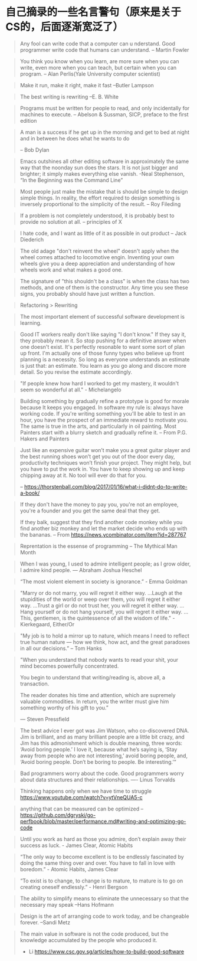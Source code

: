 * 自己摘录的一些名言警句（原来是关于CS的，后面逐渐宽泛了）
  #+BEGIN_QUOTE
  Any fool can write code that a computer can u nderstand. Good programmer write code that humans can understand.
  -- Martin Fowler
  #+END_QUOTE

  #+BEGIN_QUOTE
  You think you know when you learn, are more sure when  you can write, even more when you can teach, but certain when you can program.
  -- Alan Perlis(Yale University computer scientist)
  #+END_QUOTE

  #+BEGIN_QUOTE
  Make it run, make it right, make it fast
  --Butler Lampson
  #+END_QUOTE

  #+BEGIN_QUOTE
  The best writing is rewriting
  --E. B. White
  #+END_QUOTE

  #+BEGIN_QUOTE
  Programs must be written for people to read, and only incidentally for machines to execute.
  -- Abelson & Sussman, SICP, preface to the first edition
  #+END_QUOTE

  #+BEGIN_QUOTE
  A man is a success if he get up in the morning and get to bed at night and in between he does what he wants to do

  -- Bob Dylan
  #+END_QUOTE

  #+BEGIN_QUOTE
  Emacs outshines all other editing software in approximately the same way that the noonday sun does the stars. It is not just bigger and brighter; it simply makes everything else vanish.
  -Neal Stephenson, “In the Beginning was the Command Line”
  #+END_QUOTE

  #+BEGIN_QUOTE
  Most people just make the mistake that is should be simple to design simple things. In reality, the effort required to design something is inversely proportional to the simplicity of the result.
  -- Roy Fileding
  #+END_QUOTE

  #+BEGIN_QUOTE
  If a problem is not completely understood, it is probably best to provide no solution at all.
  -- principles of X
  #+END_QUOTE

  #+BEGIN_QUOTE
  I hate code, and I want as little of it as possible in out product
  -- Jack Diederich
  #+END_QUOTE

  #+BEGIN_QUOTE
  The old adage "don't reinvent the wheel" doesn't apply when the wheel comes attached to locomotive engin. Inventing your own wheels give you a deep appreciation and understanding of how wheels work and what makes a good one.
  #+END_QUOTE

  #+BEGIN_QUOTE
  The signature of "this shouldn't be a class" is when the class has two methods, and one of them is the constructor. Any time you see these signs, you probably should have just written a function.
  #+END_QUOTE
  #+BEGIN_QUOTE
  Refactoring > Rewriting
  #+END_QUOTE

  #+BEGIN_QUOTE
  The most important element of successful software development is learning.
  #+END_QUOTE

  #+BEGIN_QUOTE
  Good IT workers really don't like saying "I don't know." If they say it, they probably mean it. So stop pushing for a definitive answer when one doesn't exist. It's perfectly resonable to want some sort of plan up front. I'm actually one of those funny types who believe up front planning is a necessity. So long as everyone understands an estimate is just that: an estimate. You learn as you go along and discore more detail. So you revise the estimate accordingly.
  #+END_QUOTE

  #+BEGIN_QUOTE
  "If people knew how hard I worked to get my mastery, it wouldn't seem so wonderful at all." - Michelangelo
  #+END_QUOTE

  #+BEGIN_QUOTE
  Building something by gradually refine a prototype is good for morale because It keeps you engaged. In software my rule is: always have working code. If you're writing something you'll be able to test in an hour, you have the prospect of an immediate reward to motivate you. The same is true in the arts, and particularly in oil painting. Most Painters start with a blurry sketch and gradually refine it.
  -- From P.G. Hakers and Painters
  #+END_QUOTE

  #+BEGIN_QUOTE
  Just like an expensive guitar won’t make you a great guitar player and the best running shoes won’t get you out of the door every day, productivity techniques won’t finish your project. They might help, but you have to put the work in. You have to keep showing up and keep chipping away at it. No tool will ever do that for you.

  -- https://thorstenball.com/blog/2017/01/16/what-i-didnt-do-to-write-a-book/
  #+END_QUOTE

  #+BEGIN_QUOTE
  If they don't have the money to pay you, you're not an employee, you're a founder and you get the same deal that they get.

  If they balk, suggest that they find another code monkey while you find another biz monkey and let the market decide who ends up with the bananas.
  -- From https://news.ycombinator.com/item?id=287767
  #+END_QUOTE

  #+BEGIN_QUOTE
  Reprentation is the essense of programming
  -- The Mythical Man Month
  #+END_QUOTE

  #+BEGIN_QUOTE
  When I was young, I used to admire intelligent people; as I grow older, I admire kind people.
  — Abraham Joshua Heschel
  #+END_QUOTE

  #+BEGIN_QUOTE
  “The most violent element in society is ignorance.” - Emma Goldman
  #+END_QUOTE

  #+BEGIN_QUOTE
  "Marry or do not marry, you will regret it either way. ...Laugh at the stupidities of the world or weep over them, you will regret it either way. ...Trust a girl or do not trust her, you will regret it either way. ...Hang yourself or do not hang yourself, you will regret it either way. ...This, gentlemen, is the quintessence of all the wisdom of life." - Kierkegaard, Either/Or
  #+END_QUOTE

  #+BEGIN_QUOTE
  "My job is to hold a mirror up to nature, which means I need to reflect true human nature — how we think, how act, and the great paradoxes in all our decisions.”
  -- Tom Hanks
  #+END_QUOTE

  #+BEGIN_QUOTE
  "When you understand that nobody wants to read your shit, your mind becomes powerfully concentrated.

  You begin to understand that writing/reading is, above all, a transaction.

  The reader donates his time and attention, which are supremely valuable commodities. In return, you the writer must give him something worthy of his gift to you.”

  — Steven Pressfield
  #+END_QUOTE

  #+BEGIN_QUOTE
  The best advice I ever got was Jim Watson, who co-discovered DNA. Jim is brilliant, and as many brilliant people are a little bit crazy, and Jim has this admonishment which is double meaning, three words: ‘Avoid boring people.’ I love it, because what he’s saying is, ‘Stay away from people who are not interesting,’ avoid boring people, and, ‘Avoid boring people. Don’t be boring to people. Be interesting.’”
  #+END_QUOTE

  #+BEGIN_QUOTE
  Bad programmers worry about the code. Good programmers worry about data structures and their relationships.
  ---- Linus Torvalds
  #+END_QUOTE

  #+BEGIN_QUOTE
  Thinking happens only when we have time to struggle
  https://www.youtube.com/watch?v=ytVneQUA5-c
  #+END_QUOTE

  #+BEGIN_QUOTE
  anything that can be measured can be optimized
  -- https://github.com/dgryski/go-perfbook/blob/master/performance.md#writing-and-optimizing-go-code
  #+END_QUOTE

  #+BEGIN_QUOTE
  Until you work as hard as those you admire, don’t explain away their success as luck. - James Clear, Atomic Habits
  #+END_QUOTE

  #+BEGIN_QUOTE
  “The only way to become excellent is to be endlessly fascinated by doing the same thing over and over. You have to fall in love with boredom.” - Atomic Habits, James Clear
  #+END_QUOTE

  #+BEGIN_QUOTE
  “To exist is to change, to change is to mature, to mature is to go on creating oneself endlessly.” - Henri Bergson
  #+END_QUOTE

  #+BEGIN_QUOTE
  The ability to simplify means to eliminate the unnecessary so that the necessary may speak
  –Hans Hofmann
  #+END_QUOTE

  #+BEGIN_QUOTE
  Design is the art of arranging code to work today, and be changeable  forever.
  –Sandi Metz
  #+END_QUOTE

  #+BEGIN_QUOTE
  The main value in software is not the code produced, but the knowledge accumulated by the people who produced it.
  - Li https://www.csc.gov.sg/articles/how-to-build-good-software
  #+END_QUOTE
